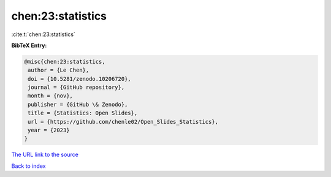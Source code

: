 chen:23:statistics
==================

:cite:t:`chen:23:statistics`

**BibTeX Entry:**

.. code-block:: bibtex

   @misc{chen:23:statistics,
    author = {Le Chen},
    doi = {10.5281/zenodo.10206720},
    journal = {GitHub repository},
    month = {nov},
    publisher = {GitHub \& Zenodo},
    title = {Statistics: Open Slides},
    url = {https://github.com/chenle02/Open_Slides_Statistics},
    year = {2023}
   }
`The URL link to the source <ttps://github.com/chenle02/Open_Slides_Statistics}>`_


`Back to index <../By-Cite-Keys.html>`_
